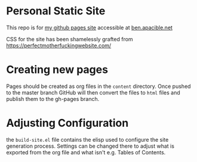 * Personal Static Site
This repo is for [[https://bapacibl.github.io/][my github pages site]] accessible at [[http://ben.apacible.net][ben.apacible.net]]

CSS for the site has been shamelessly grafted from https://perfectmotherfuckingwebsite.com/

* Creating new pages
Pages should be created as org files in the =content= directory.  Once pushed to the master branch GitHub will then convert  the files to ~html~ files and publish them to the gh-pages branch.

* Adjusting Configuration
the =build-site.el= file contains the elisp used to configure the site generation process. Settings can be changed there to adjust what is exported from the org file and what isn't e.g. Tables of Contents.
